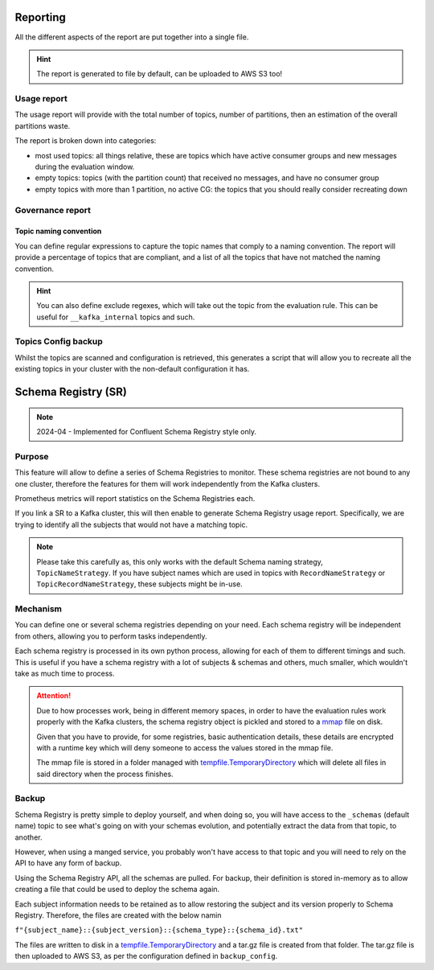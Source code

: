 .. meta::
    :description: Kafka Overwatch
    :keywords: kafka, observability, cost-savings

.. _features:

=============
Reporting
=============

All the different aspects of the report are put together into a single file.

.. hint::

    The report is generated to file by default, can be uploaded to AWS S3 too!


Usage report
=============

The usage report will provide with the total number of topics, number of partitions, then an estimation of the overall
partitions waste.

The report is broken down into categories:

* most used topics: all things relative, these are topics which have active consumer groups and new messages during the evaluation window.
* empty topics: topics (with the partition count) that received no messages, and have no consumer group
* empty topics with more than 1 partition, no active CG: the topics that you should really consider recreating down


Governance report
==================

Topic naming convention
-------------------------

You can define regular expressions to capture the topic names that comply to a naming convention.
The report will provide a percentage of topics that are compliant, and a list of all the topics that have not
matched the naming convention.

.. hint::

    You can also define exclude regexes, which will take out the topic from the evaluation rule. This can be useful
    for ``__kafka_internal`` topics and such.


Topics Config backup
=====================

Whilst the topics are scanned and configuration is retrieved, this generates a script that will allow you to recreate
all the existing topics in your cluster with the non-default configuration it has.

======================
Schema Registry (SR)
======================

.. note::

    2024-04 - Implemented for Confluent Schema Registry style only.

Purpose
==============

This feature will allow to define a series of Schema Registries to monitor. These schema registries are not bound to
any one cluster, therefore the features for them will work independently from the Kafka clusters.

Prometheus metrics will report statistics on the Schema Registries each.

If you link a SR to a Kafka cluster, this will then enable to generate Schema Registry usage report.
Specifically, we are trying to identify all the subjects that would not have a matching topic.

.. note::

    Please take this carefully as, this only works with the default Schema naming strategy, ``TopicNameStrategy``.
    If you have subject names which are used in topics with ``RecordNameStrategy`` or ``TopicRecordNameStrategy``,
    these subjects might be in-use.


.. seealso::

    `Schema Registry & Naming strategy`_

Mechanism
===========

You can define one or several schema registries depending on your need. Each schema registry will be independent from
others, allowing you to perform tasks independently.

Each schema registry is processed in its own python process, allowing for each of them to different timings and such.
This is useful if you have a schema registry with a lot of subjects & schemas and others, much smaller, which wouldn't
take as much time to process.

.. attention::

    Due to how processes work, being in different memory spaces, in order to have the evaluation rules work properly with
    the Kafka clusters, the schema registry object is pickled and stored to a `mmap`_ file on disk.

    Given that you have to provide, for some registries, basic authentication details, these details are encrypted with
    a runtime key which will deny someone to access the values stored in the mmap file.

    The mmap file is stored in a folder managed with `tempfile.TemporaryDirectory`_ which will delete
    all files in said directory when the process finishes.


Backup
========

Schema Registry is pretty simple to deploy yourself, and when doing so, you will have access to the ``_schemas`` (default name)
topic to see what's going on with your schemas evolution, and potentially extract the data from that topic, to another.

However, when using a manged service, you probably won't have access to that topic and you will need to rely on the API
to have any form of backup.

Using the Schema Registry API, all the schemas are pulled. For backup, their definition is stored in-memory as to allow
creating a file that could be used to deploy the schema again.

Each subject information needs to be retained as to allow restoring the subject and its version properly to Schema Registry.
Therefore, the files are created with the below namin

``f"{subject_name}::{subject_version}::{schema_type}::{schema_id}.txt"``

The files are written to disk in a `tempfile.TemporaryDirectory`_ and a tar.gz file is created from that folder.
The tar.gz file is then uploaded to AWS S3, as per the configuration defined in ``backup_config``.


.. _mmap: https://docs.python.org/3/library/mmap.html
.. _tempfile.TemporaryDirectory: https://docs.python.org/3/library/tempfile.html#tempfile.TemporaryDirectory
.. _Schema Registry & Naming strategy: https://docs.confluent.io/platform/current/schema-registry/fundamentals/serdes-develop/index.html#subject-name-strategy
